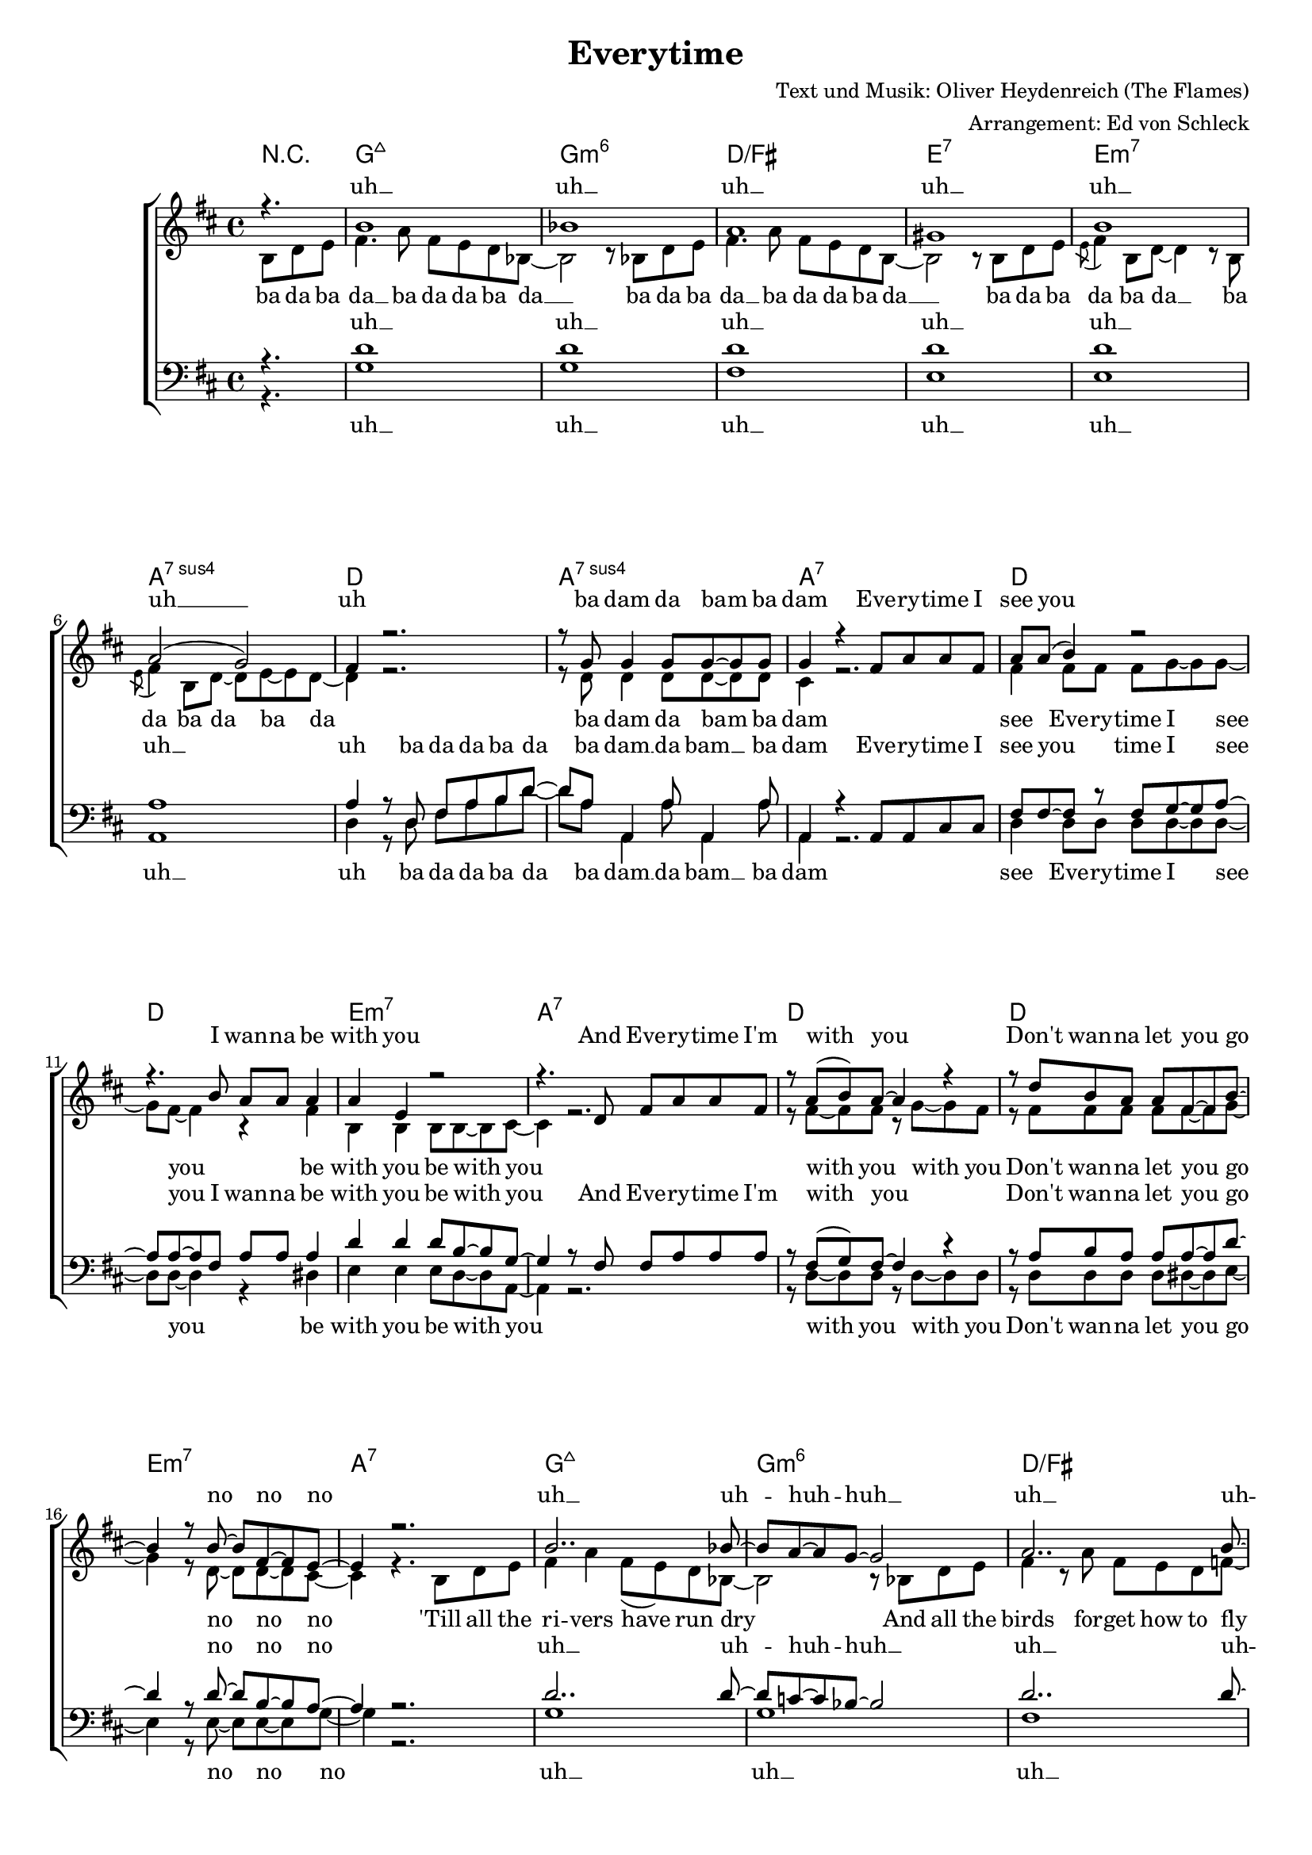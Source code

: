 \version "2.13.39"
\header {
  title = "Everytime"
  composer = "Text und Musik: Oliver Heydenreich (The Flames)"
  arranger = "Arrangement: Ed von Schleck"
}

%Größe der Partitur
#(set-global-staff-size 17)

%Abschalten von Point&Click
#(ly:set-option 'point-and-click #f)

  globalEins = {
     \key d \major
     \time 4/4
  }
  
  globalZwei = {
     \key es \major
     \time 4/4
  }
  
    globalDrei= {
     \key e \major
     \time 4/4
  }
  
  Coda = \markup { \musicglyph #"scripts-coda" }
  Segno = \mark \markup { \musicglyph #"scripts-segno" }
  Fine = \markup { Fine }
  Wdh = \markup { \italic { da S. al Fine } }
  rit = \markup { \italic rit. }
  Wdhb = \markup { \italic { da Refrain al } \musicglyph #"scripts-coda" }

sixteenrest =  {R1 R R R R R R R R R R R R R R R }

fifteenrest =  {R1 R R R R R R R R R R R R R R }

fourteenrest = {R1 R R R R R R R R R R R R R}

eightrest = 	 {R1 R R R R R R R}

tenrest =      {R1 R R R R R R R R R }

harmoniesEins = \chordmode {
r4.
bes1:maj7
bes:m6
f/a
g:7
g:m7
c:7sus4 
f
c:7sus4
c:7
%----
f
f
g:m7
c:7

f
f
g:m7
c:7

bes:maj7
bes:m6
f/a
as:dim

g:7
g:7
g4:m7 f/a bes8 b4:dim c8:7
c1:7

%----
f1
f
g:m7
c:7

f
f
g:m7
c:7

bes:maj7
bes:m6
f/a
g:7

g:m7
c:7sus4
f
c:7sus4
c4:7 des2.
%----



}

harmoniesZwei = \chordmode {
f1
f
g:m7
c:7

f
f
g:m7
c:7

bes:maj7
bes:m6
f/a
as:dim

g:7
g:7
g4:m7 f/a bes8 b4:dim c8:7
c1:7

%----
f1
f
g:m7
c:7

f
f
g:m7
c:7

bes:maj7
bes:m6
f/a
g:7

g:m7
c:7sus4
f
c:7sus4
c4:7 des2.
%----

}

harmoniesDrei = \chordmode {
f1
f
g:m7
c:7

f
f
g:m7
c:7

bes1:maj7
bes:m6
f/a
g:7
g:m7
c:7sus4 
f

}

sopranMusikEins = \relative c'' {
%Intro
r4.

a1
as
g
fis

a1
g2( f)
e4 r2.
r8 f8 f4 f8 f~ f f
f4 r4 
		e8 g g e


%Strophe1
g g( a4) r2
r4. a8 g g g4
g d r2
r4. c8 e g g e

r8 g( a) g~ g4 r4
r8 c a g g e~ e a~
a4 r8 a~ a e~ e d~
d4 r2.

a'2.. as8~
as g~ g f~ f2
g2.. a8~
a g~ g fis~ fis2

a2. r8 a8
a4 a a8 a~ a c~
c4 c4 a8 fis~ fis f?~
f4 r
		e8 g g e
		
%Strophe2
g4 a4 r2
r4. c,8 e g g e
g4 e8( d) r2
r4. c8 e g g e

r8 g( a) g~ g4 r4
r8 c a g g e~ e a~
a2 r8 \acciaccatura d,8 e~ e d~
d2 r2

a'2.. as8~
as g~ g f~ f2
g2.. a8~
a b~ b c~ c2

a2. r8 g8
g4 g g8( f) e8 e~
e1
r8 f8 f4 f8 f~ f f
f4 r2. 

  }


sopranMusikZwei = \relative c'' {
%Lalala
g1~
g
a
g

g~
g
a
g

a~
as
g
fis

a
a2~ a4. c8~
c4 c4 a8 fis~ fis f?~
f4 r
		e8 g g e


%Strophe2
g4 a4 r2
r4. c,8 e g g e
g4 e8( d) r2
r4. c8 e g g e

r8 g( a) g~ g4 r4
r8 c a g g e~ e a~
a2 r8 \acciaccatura d,8 e~ e d~
d2 r2

a'2.. as8~
as g~ g f~ f2
g2.. a8~
a b~ b c~ c2

a2. r8 g8
g4 g g8( f) e8 e~
e1
r8 f8 f4 f8 f~ f f
f4 r4

  }
  
sopranText = \lyricmode {
uh __ uh __ uh __ uh __
uh __ uh __ uh 
ba dam da bam ba dam

Eve -- ry -- time I see you
I wan -- na be with you
And Eve -- ry -- time I'm with you
Don't wan -- na let you go no no no
uh __ uh -- huh -- huh __  uh __ uh -- huh -- huh __ uh __ 
I'm hope -- less with -- out you du du du dup

Eve -- ry -- time I'm with you
I on -- ly wan -- na kiss you
And eve -- ry -- time I kiss you 
My heart goes loop -- de -- loo ye -- heah 
uh __ uh -- huh -- huh __  uh __ uh -- huh -- huh __ uh __ 
When -- e -- ver I see you
ba dam da bam ba dam

ah __ ah __ ah __
ah __ ah __ ah __
ah __ ah __ ah __
ah __ ah __ du du du du dup

Eve -- ry -- time I'm with you
I on -- ly wan -- na kiss you
And eve -- ry -- time I kiss you 
My heart goes loop -- de -- loo ye -- heah 
uh __ uh -- huh -- huh __  uh __ uh -- huh -- huh __ uh __ 
When -- e -- ver I see you
ba dam da bam ba dam

  }

altMusikEins = \relative c' {
%Intro
\partial 4. a8 c d 
e4. g8 e d c as~
as2 r8 as c d
e4. g8 e d c a~
a2 r8 a c d
\acciaccatura d8 e4 a,8 c~ c4 r8 a
\acciaccatura d8 e4 a,8 c~ c8 d~ d c~
c4 r2.
r8 c8 c4 c8 c~ c c
b4 r2.

%Strophe1
e4 e8 e e f~ f f~
f e~ e4 r4 e
a,4 a a8 a~ a b~
b4 r2.

r8 e~ e e r f~ f e
r e e e e e~ e f~
f4 r8 c~ c c~ c b~
b4 r4. a8 c d

e4 g e8( d) c as~
as2 r8 as8 c d
e4 r8 g e d c es~
es2 r8 a,8 c d

e4 a,8 c~ c4 r8 a
e'4 a, c8 c~ c a~
a4 g a8 a~ a b~
b4 r2.

%Strophe2
e4 e8 e e f~ f f~
f e~ e4 r4 e8 e
a,4 a a8 a~ a b~
b4 r2.

r8 e~ e e r f~ f e
r e e e e e~ e f~
f2 r8 c~ c b~
b4 r4. a8 c d

e4. g8 e8( d) c as~
as2 r4. c8
e4 g4 e8( d) c a'~
a2 r8 a,8 c d

e4 a,8 c~ c4 r8 a
e'4 e e8( d) c c~
c1
r8 c8 c4 c8 c~ c c
b4 r2.

%Outro

	}
	
altMusikZwei = \relative c' {
e1~
e
f
d

e~
e
f
d

e
c
e
c

fis
fis2~ fis4. a8~
a4 g f8 dis~ dis d?~
d?4 r2.

%Strophe2
e4 e8 e e f~ f f~
f e~ e4 r4 e8 e
a,4 a a8 a~ a b~
b4 r2.

r8 e~ e e r f~ f e
r e e e e e~ e f~
f2 r8 c~ c b~
b4 r4. a8 c d

e4. g8 e8( d) c as~
as2 r4. c8
e4 g4 e8( d) c a'~
a2 r8 a,8 c d

e4 a,8 c~ c4 r8 a
e'4 e e8( d) c c~
c1
r8 c8 c4 c8 c~ c c
b4 r4


	}
		
altText = \lyricmode {
ba da ba da __ ba da da ba da __
ba da ba da __ ba da da ba da __
ba da ba da ba da __ ba da ba da ba da
ba dam da bam ba dam

see Eve -- ry -- time I see you
be with you be with you
with you with you
Don't wan -- na let you go no no no

'Till all the ri -- vers have run dry
And all the birds for -- get how to fly
I on -- ly hope you know
I'm hope -- less with -- out you du du du dup

with Eve -- ry -- time I'm with you
wan -- na kiss you kiss kiss you
kiss you kiss you 
My heart goes loop -- de -- loo ye -- heah 
And eve -- ry -- time you hold me close
I on -- ly hope you know
What on -- ly you can do
When -- e -- ver I see you
ba dam da bam ba dam

ah __ ah __ ah __
ah __ ah __ ah __
ah __ ah __ ah __
ah __
ah __ ah __ du du du du dup

with Eve -- ry -- time I'm with you
wan -- na kiss you kiss kiss you
kiss you kiss you 
My heart goes loop -- de -- loo ye -- heah 
And eve -- ry -- time you hold me close
I on -- ly hope you know
What on -- ly you can do
When -- e -- ver I see you
ba dam da bam ba dam

la la la la la la
la la la la la la
la la la la la la
la la la la la la
la la la la la la la la 
la la la la la la la la 
la la la la la la
la la la la la la la la
  }
  
tenorMusikEins = \relative c' {
%Intro
r4. 
c1
c
c
c

c
g
g4 r8 c, e g a c~
c8 g8 g,4 g'8 g,4 g'8
g,4 r4
		g8 g b b
		
%Strophe1
e e~ e r e f~ f g~
g g~ g e g g g4
c4 c c8 a~ a f~
f4 r8 e8 e g g g

r8 e( f) e~ e4 r
r8 g a g g g~ g c~
c4 r8 c~ c a~ a g~
g4 r2.

c2.. c8~
c bes~ bes as~ as2
c2.. c8~
c bes~ bes a~ a2

c2. r8 c8
c4 c c8 c~ c d~
d4 c4 c8 c~ c b~
b4 r
		e,8 g g g

%Strophe2
e4 e e8 f~ f g~
g g~ g e g g g g
c4 c c8 a~ a f~
f4 r8 e8 e g g g

r8 e( f) e~ e4 r
r8 g a g g g~ g c~
c2 r8 a~ a g~
g4 r2.

c2.. c8~
c bes~ bes as~ as2
c2.. c8~
c b~ b a~ a2

c2. r8 c8
c4 c b b8 g~
g4 r8 c, e g a c~
c8 g8 g,4 g'8 g,4 g'8
g,4 r4

%Outro


  }
   
tenorMusikZwei = \relative c {
e8 g g e


%Lalala
g4 a4 r2
r2 e8 g g e
g4 e8( d) r2
r2 e8 g g e

g4 a r2
r8 c a g g e~ e a~
a4 r2.
r2 r8
	a,8 c d 
	
e4 g4 e8 d c as~
as2 r8 as c d
e4 g4 e8 d c a~
a2 r8 a c d
\acciaccatura d8 e4 a,8 c~ c4 r8 a
\acciaccatura d8 e4 a,8 c~ c8 a'~ a g~
g4 c4 c8 c~ c b~
b4 r
		e,8 g g g

%Strophe2
e4 e e8 f~ f g~
g g~ g e g g g g
c4 c c8 a~ a f~
f4 r8 e8 e g g g

r8 e( f) e~ e4 r
r8 g a g g g~ g c~
c2 r8 a~ a g~
g4 r2.

c2.. c8~
c bes~ bes as~ as2
c2.. c8~
c b~ b a~ a2

c2. r8 c8
c4 c b b8 g~
g4 r8 c, e g a c~
c8 g8 g,4 g'8 g,4 g'8
g,4 r4

  }
  
tenorText = \lyricmode {
uh __ uh __ uh __ uh __
uh __ uh __ uh ba da da ba da
ba dam __ da bam __ ba dam 

Eve -- ry -- time I see you time I see you
I wan -- na be with you be with you
And Eve -- ry -- time I'm with you
Don't wan -- na let you go no no no
uh __ uh -- huh -- huh __ uh __ uh -- huh -- huh __ uh __ 
I'm hope -- less with -- out you du du du dup

Eve -- ry -- time I'm with you time I'm with you
I on -- ly wan -- na kiss you kiss kiss you
And eve -- ry -- time I kiss you 
My heart goes loop -- de -- loo ye -- heah 
uh __ uh -- huh -- huh __  uh __ uh -- huh -- huh __ uh __ 
When -- e -- ver I see you
ba da da ba da
ba dam da bam ba dam

la la la la la la
la la la la la la
la la la la la la
la la la la la la
la la la la la la la la 
la la la la la la la la 
la la la la la la
la la la la la la la
du du du du dup

Eve -- ry -- time I'm with you time I'm with you
I on -- ly wan -- na kiss you kiss kiss you
And eve -- ry -- time I kiss you 
My heart goes loop -- de -- loo ye -- heah 
uh __ uh -- huh -- huh __  uh __ uh -- huh -- huh __ uh __ 
When -- e -- ver I see you
ba da da ba da
ba dam da bam ba dam

  }
     
bassMusikEins = \relative c {
%Intro
r4. 

f1
f
e
d

d
g,
c4 r8 c e g a c~
c8 g8 g,4 g'8 g,4 g'8
g,4 r2.

%Strophe1
c4 c8 c c c~ c c~
c c~ c4 r4 cis
d4 d d8 c~ c g~
g4 r2.

r8 c~ c c8 r8 c~c c
r c c c c cis~ cis d~
d4 r8 d~ d d~ d f~
f4 r2.

f1
f
e
es

d2. r8 d8
d4 d d8 d~ d d~
d4 e f8 fis~ fis g~
g8 r8 g,2.

%Strophe2
c4 c8 c c c~ c c~
c c~ c4 r4 cis8 cis
d4 d d8 c~ c g~
g4 r2.

r8 c~ c c8 r8 c~c c
r c c c c cis~ cis d~
d2 r8 d~ d f~
f4 r2.

f1
f
e
d

d2. r8 d8
g,4 g b4 b8 c~
c4 r8 c e g a c~
c8 g8 g,4 g'8 g,4 g'8
g,4 r2. 

%Outro

  }
  
bassMusikZwei = \relative c {
c1~
c
d
g

c,~
c
d
g

d
d
e
es

d
d2~ d4. d8~
d4 e f8 fis~ fis g~
g8 r8 g,2.

%Strophe2
c4 c8 c c c~ c c~
c c~ c4 r4 cis8 cis
d4 d d8 c~ c g~
g4 r2.

r8 c~ c c8 r8 c~c c
r c c c c cis~ cis d~
d2 r8 d~ d f~
f4 r2.

f1
f
e
d

d2. r8 d8
g,4 g b4 b8 c~
c4 r8 c e g a c~
c8 g8 g,4 g'8 g,4 g'8
g,4 r4

  }
  

  
bassText = \lyricmode {
uh __ uh __ uh __ uh __
uh __ uh __ uh ba da da ba da
ba dam __ da bam __ ba dam 

see Eve -- ry -- time I see you
be with you be with you
with you with you
Don't wan -- na let you go no no no
uh __ uh __ uh __ uh __ uh __
I'm hope -- less with -- out you du du du dup du __

with Eve -- ry -- time I'm with you
wan -- na kiss you kiss kiss you
kiss you kiss you 
My heart goes loop -- de -- loo ye -- heah

uh __ uh __ uh __ uh __ uh __
When -- e -- ver I see you
ba da da ba da
ba dam __ da bam __ ba dam 

ah __ ah __ ah __
ah __ ah __ ah __
ah __ ah __ ah __
ah __
ah __ ah __ du du du du dup du __

with Eve -- ry -- time I'm with you
wan -- na kiss you kiss kiss you
kiss you kiss you 
My heart goes loop -- de -- loo ye -- heah

uh __ uh __ uh __ uh __ uh __
When -- e -- ver I see you
ba da da ba da
ba dam __ da bam __ ba dam 

la la la la la la
la la la la la la
la la la la la la
la la la la la la
la la la la la la la la 
la la la la la la la la 
la la la la la la
la la la la la la la la

  }
 
alleMusikMann = \relative c {
e8 g g e
g4 a4 r2
r2 e8 g g e
g4 e8( d) r2
r2 e8 g g e

g4 a r2
r8 c a g g e~ e a~
a4 r2.
r2 r8
	a,8 c d 
	
e4. g8 e d c as~
as2 r8 as c d
e4. g8 e d c a~
a2 r8 a c d
\acciaccatura d8 e4 a,8 c~ c4 r8 a
\acciaccatura d8 e4 a,8 c~ c8 d~ d c~
c4 r4. \bar "|."
}

alleMusikFrau = \relative c' {
e8 g g e
g4 a4 r2
r2 e8 g g e
g4 e8( d) r2
r2 e8 g g e

g4 a r2
r8 c a g g e~ e a~
a4 r2.
r2 r8
	a,8 c d 
	
e4. g8 e d c as~
as2 r8 as c d
e4. g8 e d c a~
a2 r8 a c d
\acciaccatura d8 e4 a,8 c~ c4 r8 a
\acciaccatura d8 e4 a,8 c~ c8 d~ d c~
c4 r4. \bar "|."
}
     
  \score {
  
       \context ChoirStaff <<
       \new ChordNames {\globalEins \transpose f d \harmoniesEins \globalZwei \transpose f es \harmoniesZwei \globalDrei \transpose f e \harmoniesDrei}
        \context Lyrics = sopran { s1 }
        \context Staff = frauen <<
                   \context Voice =
             sopran { \voiceOne << {\globalEins \transpose c d \sopranMusikEins \globalZwei \transpose c es \sopranMusikZwei \globalDrei \transpose c e \alleMusikFrau} >> }
           \context Voice =
             alt { \voiceTwo << {\globalEins \transpose c d \altMusikEins \globalZwei \transpose c es \altMusikZwei \globalDrei \transpose c e \alleMusikFrau} >> }
        >>
        \context Lyrics = alt { s1 }
        \context Lyrics = tenor { s1 }
        \context Staff = men <<
           \clef bass
           \context Voice =
             tenor { \voiceOne <<{\globalEins \transpose c d \tenorMusikEins \globalZwei \transpose c es \tenorMusikZwei \globalDrei \transpose c e \alleMusikMann} >> }
           \context Voice =
             bass { \voiceTwo <<{\globalEins \transpose c d \bassMusikEins \globalZwei \transpose c es \bassMusikZwei \globalDrei \transpose c e \alleMusikMann} >> }
        >>
        \context Lyrics = bass { s1 }
        \context Lyrics = sopran \lyricsto sopran \sopranText
        \context Lyrics = alt \lyricsto alt \altText
        \context Lyrics = tenor \lyricsto tenor \tenorText
        \context Lyrics = bass \lyricsto bass \bassText


     >>
  
     \layout {
        \context {
           % a little smaller so lyrics
           % can be closer to the staff
           \Staff \override VerticalAxisGroup #'minimum-Y-extent = #'(-3 . 3)
        }  
         }
			
  \midi {
    \context {
      \Score
      tempoWholesPerMinute = #(ly:make-moment 240 8)
      }
    }


  }
